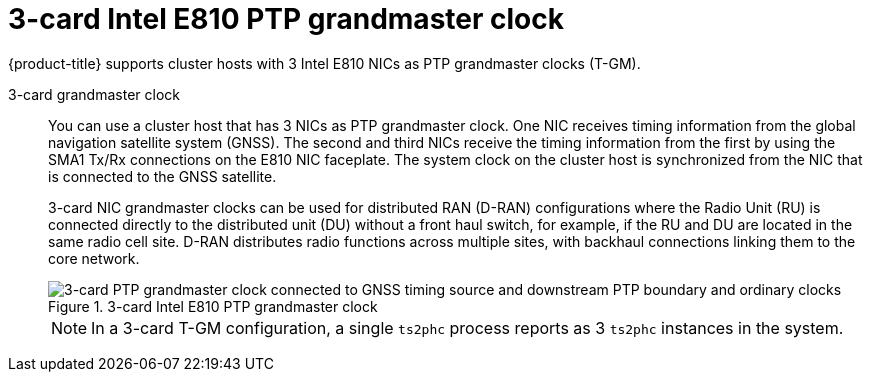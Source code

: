 // Module included in the following assemblies:
//
// * networking/ptp/about-ptp.adoc

:_mod-docs-content-type: CONCEPT
[id="ptp-three-card-grandmaster_{context}"]
= 3-card Intel E810 PTP grandmaster clock

{product-title} supports cluster hosts with 3 Intel E810 NICs as PTP grandmaster clocks (T-GM).

3-card grandmaster clock::
+
--
You can use a cluster host that has 3 NICs as PTP grandmaster clock.
One NIC receives timing information from the global navigation satellite system (GNSS).
The second and third NICs receive the timing information from the first by using the SMA1 Tx/Rx connections on the E810 NIC faceplate.
The system clock on the cluster host is synchronized from the NIC that is connected to the GNSS satellite.

3-card NIC grandmaster clocks can be used for distributed RAN (D-RAN) configurations where the Radio Unit (RU) is connected directly to the distributed unit (DU) without a front haul switch, for example, if the RU and DU are located in the same radio cell site.
D-RAN distributes radio functions across multiple sites, with backhaul connections linking them to the core network.

.3-card Intel E810 PTP grandmaster clock
image::openshift-ptp-3-card-grandmaster.png[3-card PTP grandmaster clock connected to GNSS timing source and downstream PTP boundary and ordinary clocks]

[NOTE]
====
In a 3-card T-GM configuration, a single `ts2phc` process reports as 3 `ts2phc` instances in the system.
====
--